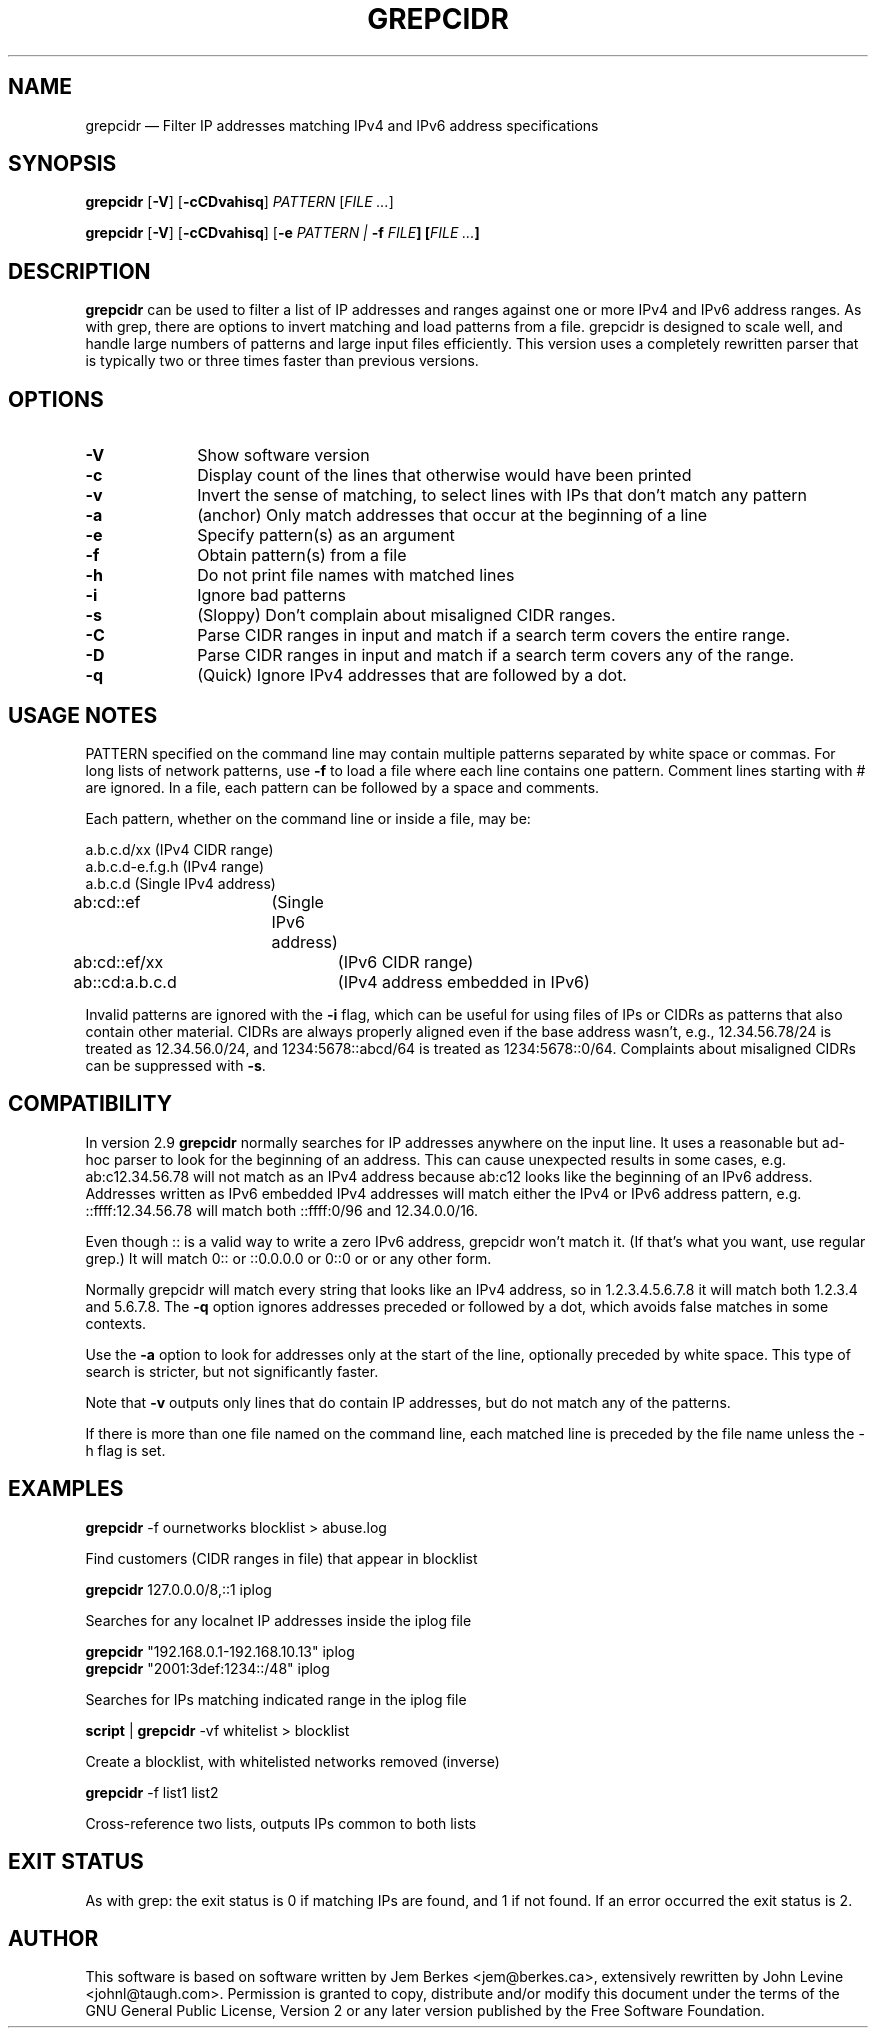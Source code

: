 .TH "GREPCIDR" "1" 
.SH "NAME" 
grepcidr \(em Filter IP addresses matching IPv4 and IPv6 address specifications
.SH "SYNOPSIS" 
.PP 
\fBgrepcidr\fR [\fB-V\fP]  [\fB-cCDvahisq\fP]  \fIPATTERN\fP [\fIFILE ...\fP]  
.PP 
\fBgrepcidr\fR [\fB-V\fP]  [\fB-cCDvahisq\fP] [\fB-e \fIPATTERN\fR\fP | \fB-f \fIFILE\fP]  [\fIFILE ...\fP]
.SH "DESCRIPTION" 
.PP 
\fBgrepcidr\fR can be used to filter a list of IP addresses and ranges against one or more 
IPv4 and IPv6 address ranges.  As with grep, there are options to invert 
matching and load patterns from a file.  grepcidr is designed to scale well,
and handle large numbers of patterns and large input files efficiently.
This version uses a completely rewritten parser that is typically two or three times
faster than previous versions.
.\" 
.SH "OPTIONS" 
.IP "\fB-V\fP" 10 
Show software version 
.IP "\fB-c\fP" 10 
Display count of the lines that otherwise would have been printed
.IP "\fB-v\fP" 10 
Invert the sense of matching, to select lines with IPs that don't match any pattern
.IP "\fB-a\fP" 10 
(anchor) Only match addresses that occur at the beginning of a line
.IP "\fB-e\fP" 10 
Specify pattern(s) as an argument
.IP "\fB-f\fP" 10 
Obtain pattern(s) from a file 
.IP "\fB-h\fP" 10 
Do not print file names with matched lines
.IP "\fB-i\fP" 10 
Ignore bad patterns
.IP "\fB-s\fP" 10 
(Sloppy) Don't complain about misaligned CIDR ranges.
.IP "\fB-C\fP" 10 
Parse CIDR ranges in input and match if a search term covers the entire range.
.IP "\fB-D\fP" 10 
Parse CIDR ranges in input and match if a search term covers any of the range.
.IP "\fB-q\fP" 10 
(Quick) Ignore IPv4 addresses that are followed by a dot.
.SH "USAGE NOTES" 
.PP 
PATTERN specified on the command line may contain multiple patterns 
separated by white space or commas. For long lists of network patterns, 
use \fB-f\fP to load a file where each line contains one pattern. Comment 
lines starting with # are ignored.
In a file, each pattern can be followed by a space and comments.
.PP 
Each pattern, whether on the command line or inside a file, may be: 
.PP 
.nf 
a.b.c.d/xx        (IPv4 CIDR range) 
a.b.c.d-e.f.g.h   (IPv4 range) 
a.b.c.d           (Single IPv4 address)
ab:cd::ef	  (Single IPv6 address)
ab:cd::ef/xx	  (IPv6 CIDR range)
ab::cd:a.b.c.d	  (IPv4 address embedded in IPv6)
.fi 
.PP
Invalid patterns are ignored with the \fB-i\fP flag, which can be useful for
using files of IPs or CIDRs as patterns that also contain other material.
CIDRs are always properly aligned even if the base address wasn't, e.g.,
12.34.56.78/24 is treated as 12.34.56.0/24,
and 1234:5678::abcd/64 is treated as 1234:5678::0/64.
Complaints about misaligned CIDRs can be suppressed with \fB-s\fP.
.SH COMPATIBILITY
.PP 
In version 2.9 \fBgrepcidr\fR normally searches for IP addresses anywhere 
on the input line.
It uses a reasonable but ad-hoc parser to look for the beginning of an address.
This can cause unexpected results in some cases, e.g. ab:c12.34.56.78 will not
match as an IPv4 address because ab:c12 looks like the beginning of an IPv6
address.
Addresses written as IPv6 embedded IPv4 addresses will match either the IPv4
or IPv6 address pattern, e.g. ::ffff:12.34.56.78 will match both ::ffff:0/96 and 12.34.0.0/16.
.PP
Even though :: is a valid way to write a zero IPv6 address, grepcidr won't match it.
(If that's what you want, use regular grep.)
It will match 0:: or ::0.0.0.0 or 0::0 or or any other form.
.PP
Normally grepcidr will match every string that looks like
an IPv4 address, so in 1.2.3.4.5.6.7.8 it will match
both 1.2.3.4 and 5.6.7.8.
The \fB-q\fP option ignores addresses preceded or followed by a dot,
which avoids false matches in some contexts.
.PP 
Use the \fB-a\fP option to look for addresses only at the
start of the line, optionally preceded by white space.
This type of search is stricter, but not significantly faster.
.PP 
Note that \fB-v\fP outputs only lines that do contain IP addresses, but do not match
any of the patterns.
.PP
If there is more than one file named on the command line, each matched line
is preceded by the file name unless the \fR-h\fP flag is set.
.SH "EXAMPLES" 
.PP 
\fI\fBgrepcidr\fR \-f ournetworks blocklist > abuse.log\fP 
.PP 
Find customers (CIDR ranges in file) that appear in blocklist 
.PP 
\fI\fBgrepcidr\fR 127.0.0.0/8,::1 iplog\fP 
.PP 
Searches for any localnet IP addresses inside the iplog file 
.PP 
\fI\fBgrepcidr\fR "192.168.0.1-192.168.10.13" iplog\fP
.br
\fI\fBgrepcidr\fR "2001:3def:1234::/48" iplog\fP 
.PP 
Searches for IPs matching indicated range in the iplog file 
.PP 
\fI\fBscript\fR | \fBgrepcidr\fR \-vf whitelist > blocklist\fP 
.PP 
Create a blocklist, with whitelisted networks removed (inverse) 
.PP 
\fI\fBgrepcidr\fR \-f list1 list2\fP 
.PP 
Cross-reference two lists, outputs IPs common to both lists 
.SH "EXIT STATUS" 
.PP 
As with grep: the exit status is 0 if matching IPs are found, and 1 
if not found.  If an error occurred the exit status is 2.  
.SH "AUTHOR" 
.PP 
This software is based on software written by Jem Berkes <jem@berkes.ca>,
extensively rewritten by John Levine <johnl@taugh.com>. 
Permission is granted to copy, distribute and/or modify this document under 
the terms of the GNU General Public License, Version 2 or any later version 
published by the Free Software Foundation. 
